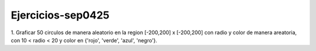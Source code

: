 Ejercicios-sep0425
==================

1. Graficar 50 circulos de manera aleatorio en la region [-200,200] x [-200,200] con radio y color de manera areatoria, con 
10 < radio < 20 y color en {'rojo', 'verde', 'azul', 'negro'}.




